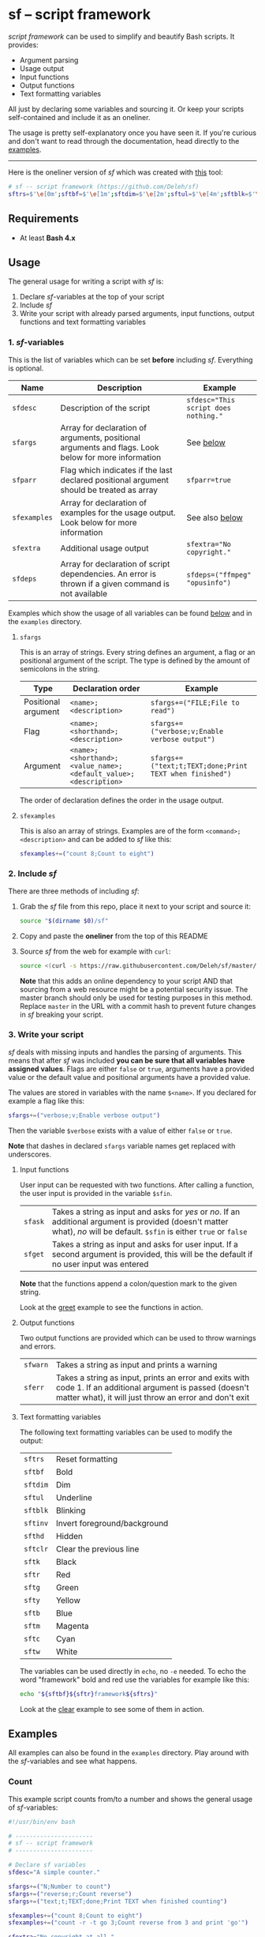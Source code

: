 * sf -- script framework

  [[./images/logo.png]]

  /script framework/ can be used to simplify and beautify Bash scripts.
  It provides:

  - Argument parsing
  - Usage output
  - Input functions
  - Output functions
  - Text formatting variables

  All just by declaring some variables and sourcing it.
  Or keep your scripts self-contained and include it as an oneliner.

  The usage is pretty self-explanatory once you have seen it.
  If you're curious and don't want to read through the documentation, head directly to the [[#examples][examples]].

  -----

  Here is the oneliner version of /sf/ which was created with [[https://github.com/precious/bash_minifier][this]] tool:

  #+begin_src sh
    # sf -- script framework (https://github.com/Deleh/sf)
    sftrs=$'\e[0m';sftbf=$'\e[1m';sftdim=$'\e[2m';sftul=$'\e[4m';sftblk=$'\e[5m';sftinv=$'\e[7m';sfthd=$'\e[8m';sftclr=$'\e[1A\e[K';sftk=$'\e[30m';sftr=$'\e[31m';sftg=$'\e[32m';sfty=$'\e[33m';sftb=$'\e[34m';sftm=$'\e[35m';sftc=$'\e[36m';sftw=$'\e[97m';function sferr { echo "${sftbf}${sftr}ERROR${sftrs} $1";[ -z "$2" ]&&exit 1;};function sfwarn { echo "${sftbf}${sfty}WARNING${sftrs} $1";};function sfask { if [ -n "$2" ];then read -r -p "$1? [${sftbf}y${sftrs}/${sftbf}N${sftrs}] " sfin;[[ "$sfin" =~ n|N|^$ ]]&&sfin=false||sfin=true;else read -r -p "$1? [${sftbf}Y${sftrs}/${sftbf}n${sftrs}] " sfin;[[ "$sfin" =~ y|Y|^$ ]]&&sfin=true||sfin=false;fi;};function sfget { if [ -n "$2" ];then read -r -p "$1 [${sftbf}$2${sftrs}]: " sfin;else read -r -p "$1: " sfin;fi;[ "$sfin" == "" ]&&[ "$2" != "" ]&&sfin="$2";};function _sferr { echo "${sftbf}${sftr}SF PARSE ERROR${sftrs} $1";exit 1;};OLDIFS=$IFS;IFS=";";_sfpargs=();_sfpheads=();_sfpoffset=0;_sfptails=();_sfpusage="";_sfoheads=();_sfooffset=0;_sfotails=();declare -A _sfflags;declare -A _sfargs;sfargs=("${sfargs[@]}" "help;h;Show this help message and exit");for a in "${sfargs[@]}";do _sfsubst=${a//";"};_sfcount="$(((${#a} - ${#_sfsubst})))";if [ "$_sfcount" -eq 1 ];then read -r -a _sfparsearr<<<"${a}";[[ " ${_sfpargs[*]} " =~ " ${_sfparsearr[0]} " ]]&&_sferr "${sftbf}${_sfparsearr[0]}${sftrs} is already set: ${sftbf}${a}${sftrs}";_sfpargs+=("${_sfparsearr[0]}");_sfpusage="$_sfpusage ${_sfparsearr[0]}";_sfphead="${_sfparsearr[0]}";[ "${#_sfphead}" -gt "${_sfpoffset}" ]&&_sfpoffset="${#_sfphead}";_sfpheads+=("$_sfphead");_sfptails+=("${_sfparsearr[1]}");elif [ "$_sfcount" -eq 2 ];then read -r -a _sfparsearr<<<"${a}";[ -n "${_sfflags["--${_sfparsearr[0]}"]}" ]&&_sferr "${sftbf}${_sfparsearr[0]}${sftrs} is already set: ${sftbf}${a}${sftrs}";_sfflags["--${_sfparsearr[0]}"]="${_sfparsearr[0]}";[ -n "${_sfflags["-${_sfparsearr[1]}"]}" ]&&_sferr "${sftbf}${_sfparsearr[1]}${sftrs} is already set: ${sftbf}${a}${sftrs}";_sfflags["-${_sfparsearr[1]}"]="${_sfparsearr[0]}";declare "${_sfparsearr[0]//-/_}"=false;_sfohead="-${_sfparsearr[1]}, --${_sfparsearr[0]}";[ "${#_sfohead}" -gt "${_sfooffset}" ]&&_sfooffset="${#_sfohead}";_sfoheads+=("$_sfohead");_sfotails+=("${_sfparsearr[2]}");elif [ "$_sfcount" -eq 4 ];then read -r -a _sfparsearr<<<"${a}";[ -n "${_sfargs["--${_sfparsearr[0]}"]}" ]&&_sferr "${sftbf}${_sfparsearr[0]}${sftrs} is already set: ${sftbf}${a}${sftrs}";_sfargs["--${_sfparsearr[0]}"]="${_sfparsearr[0]}";[ -n "${_sfargs["-${_sfparsearr[1]}"]}" ]&&_sferr "${sftbf}${_sfparsearr[1]}${sftrs} is already set: ${sftbf}${a}${sftrs}";_sfargs["-${_sfparsearr[1]}"]="${_sfparsearr[0]}";declare "${_sfparsearr[0]//-/_}"="${_sfparsearr[3]}";_sfohead="-${_sfparsearr[1]}, --${_sfparsearr[0]} ${_sfparsearr[2]}";[ "${#_sfohead}" -gt "${_sfooffset}" ]&&_sfooffset="${#_sfohead}";_sfoheads+=("$_sfohead");[ "${_sfparsearr[3]}" != "" ]&&_sfotails+=("${_sfparsearr[4]} (default: ${_sfparsearr[3]})")||_sfotails+=("${_sfparsearr[4]}");else _sferr "Wrong argument declaration: ${sftbf}${a}${sftrs}";fi;done;_sfeheads=();_sfetails=();_sfeoffset=0;for e in "${sfexamples[@]}";do _sfsubst=${e//";"};_sfcount="$(((${#e} - ${#_sfsubst})))";if [ "$_sfcount" -eq 1 ];then read -r -a _sfparsearr<<<"${e}";_sfehead="${_sfparsearr[0]}";[ "${#_sfehead}" -gt "${_sfeoffset}" ]&&_sfeoffset="${#_sfehead}";_sfeheads+=("$_sfehead");_sfetails+=("${_sfparsearr[1]}");else _sferr "Wrong example declaration: ${sftbf}${e}${sftrs}";fi;done;IFS=$OLDIFS;[ "$sfparr" == true ]&&[ "${#_sfpargs[@]}" == 0 ]&&_sferr "At least one positional argument must be used with ${sftbf}sfparr${sftrs}";[ "$sfparr" == true ]&&_sfpusage="${_sfpusage% *} [${_sfpusage##* } ...]";_sfpoffset=$(("_sfpoffset" + 3));_sfooffset=$(("_sfooffset" + 3));_sfeoffset=$(("_sfeoffset" + 3));_sfwidth=$(stty size|cut -d ' ' -f 2);_sfpdesc="";for i in "${!_sfptails[@]}";do _sfptail="${_sfptails[$i]}";if [ "$((${#_sfptail} + _sfpoffset))" -gt "$_sfwidth" ];then _sftmpwidth="$((_sfwidth - _sfpoffset))";_sftmpwidth=$(echo -e "${_sftmpwidth}\n1"|sort -nr|head -n 1);_sfptail=$(echo "$_sfptail"|fold -s -w "$_sftmpwidth");_sfptail="${_sfptail//$' \n'/$'\n;'}";fi;_sfpdesc="${_sfpdesc}  ${_sfpheads[$i]};${_sfptail}\n";done;_sfodesc="";for i in "${!_sfotails[@]}";do _sfotail="${_sfotails[$i]}";if [ "$((${#_sfotail} + _sfooffset))" -gt "$_sfwidth" ];then _sftmpwidth="$((_sfwidth - _sfooffset))";_sftmpwidth=$(echo -e "${_sftmpwidth}\n1"|sort -nr|head -n 1);_sfotail=$(echo "$_sfotail"|fold -s -w "$_sftmpwidth");_sfotail="${_sfotail//$' \n'/$'\n;'}";fi;_sfodesc="${_sfodesc}  ${_sfoheads[$i]};${_sfotail}\n";done;_sfexamples="";for i in "${!_sfetails[@]}";do _sfetail="${_sfetails[$i]}";if [ "$((${#_sfetail} + _sfeoffset))" -gt "$_sfwidth" ];then _sftmpwidth="$((_sfwidth - _sfeoffset))";_sftmpwidth=$(echo -e "${_sftmpwidth}\n1"|sort -nr|head -n 1);_sfetail=$(echo "$_sfetail"|fold -s -w "$_sftmpwidth");_sfetail="${_sfetail//$' \n'/$'\n;'}";fi;_sfexamples="${_sfexamples}  ${_sfeheads[$i]};${_sfetail}\n";done;function _sfusage { echo -n "Usage: $(basename "$0") [OPTIONS]";echo -ne "$_sfpusage";echo;[ -n "${sfdesc}" ]&&echo -e "\n$sfdesc"|fold -s -w "$_sfwidth";if [ "$_sfpdesc" != "" ];then echo -e "\nPOSITIONAL ARGUMENTS";echo -e "$_sfpdesc"|column -s ";" -t;fi;if [ "$_sfodesc" != "" ];then echo -e "\nOPTIONS";echo -e "$_sfodesc"|column -s ";" -t;fi;if [ "$_sfexamples" != "" ];then echo -e "\nEXAMPLES";echo -e "$_sfexamples"|column -s ";" -t;fi;if [ -n "${sfextra}" ];then echo -e "\n$sfextra";fi;exit 0;};for a in "$@";do [ "$a" == "-h" ]||[ "$a" == "--help" ]&&_sfusage;done;for d in "${sfdeps[@]}";do if ! command -v "$d"&>/dev/null;then sferr "Command ${sftbf}${d}${sftrs} not found" 0;_sfdeperr=true;fi;done;[ "$_sfdeperr" == true ]&&exit 1;while(("$#"));do if [ -n "${_sfflags["$1"]}" ];then declare "${_sfflags["$1"]//-/_}"=true;elif [ -n "${_sfargs["$1"]}" ];then if [ -n "$2" ]&&[ "${2:0:1}" != "-" ];then declare "${_sfargs["$1"]//-/_}"="$2";shift;else sferr "Argument for ${sftbf}${1}${sftrs} missing";fi;else if [ "${1:0:1}" == "-" ];then sferr "Unsupported argument/flag: ${sftbf}${1}${sftrs}";else if [ "${#_sfpargs[@]}" != 0 ];then declare "${_sfpargs[0]//-/_}"="$1";[ "$sfparr" == true ]&&_sfplast="${_sfpargs[0]//-/_}"&&_sfparr=("$1");_sfpargs=("${_sfpargs[@]:1}");elif [ "$sfparr" == true ];then _sfparr+=("$1");else sferr "Too many positional arguments";fi;fi;fi;shift;done;[ "$sfparr" == true ]&&[ "${#_sfparr[@]}" -gt 0 ]&&read -r -a "${_sfplast?}"<<<"${_sfparr[@]}";[ "$sfparr" == true ]&&[ "${#_sfpargs[@]}" -gt 0 ]&&unset '_sfpargs[${#_sfpargs[@]}-1]';if [ "${#_sfpargs[@]}" -gt 0 ];then for p in "${_sfpargs[@]}";do sferr "Positional argument ${sftbf}${p}${sftrs} missing" 0;done;exit 1;fi;unset a d e i OLDIFS _sfargs _sfehead _sfeheads _sfeoffset _sferr _sfetails _sfexamples _sfflags _sfodesc _sfohead _sfoheads _sfooffset _sfotails _sfpargs _sfparr _sfpdesc _sfphead _sfpheads _sfplast _sfpoffset _sfptails _sfpusage _sftmpwidth _sfusage _sfwidth
  #+end_src

** Requirements

   - At least *Bash 4.x*

** Usage

   The general usage for writing a script with /sf/ is:

   1. Declare /sf/-variables at the top of your script
   2. Include /sf/
   3. Write your script with already parsed arguments, input functions, output functions and text formatting variables

*** 1. /sf/-variables

    This is the list of variables which can be set *before* including /sf/.
    Everything is optional.

    | Name         | Description                                                                                          | Example                              |
    |--------------+------------------------------------------------------------------------------------------------------+--------------------------------------|
    | =sfdesc=     | Description of the script                                                                            | ~sfdesc="This script does nothing."~ |
    | =sfargs=     | Array for declaration of arguments, positional arguments and flags. Look below for more information  | See [[#sfargs][below]]                            |
    | =sfparr=     | Flag which indicates if the last declared positional argument should be treated as array             | ~sfparr=true~                        |
    | =sfexamples= | Array for declaration of examples for the usage output. Look below for more information              | See also [[#sfexamples][below]]                       |
    | =sfextra=    | Additional usage output                                                                              | ~sfextra="No copyright."~            |
    | =sfdeps=     | Array for declaration of script dependencies. An error is thrown if a given command is not available | ~sfdeps=("ffmpeg" "opusinfo")~       |

    Examples which show the usage of all variables can be found [[#examples][below]] and in the =examples= directory.

**** =sfargs=
     :properties:
     :custom_id: sfargs
     :end:

     This is an array of strings.
     Every string defines an argument, a flag or an positional argument of the script.
     The type is defined by the amount of semicolons in the string.

     | Type                | Declaration order                                               | Example                                                 |
     |---------------------+-----------------------------------------------------------------+---------------------------------------------------------|
     | Positional argument | =<name>;<description>=                                          | ~sfargs+=("FILE;File to read")~                         |
     | Flag                | =<name>;<shorthand>;<description>=                              | ~sfargs+=("verbose;v;Enable verbose output")~           |
     | Argument            | =<name>;<shorthand>;<value_name>;<default_value>;<description>= | ~sfargs+=("text;t;TEXT;done;Print TEXT when finished")~ |

     The order of declaration defines the order in the usage output.

**** =sfexamples=
     :properties:
     :custom_id: sfexamples
     :end:

     This is also an array of strings.
     Examples are of the form =<command>;<description>= and can be added to /sf/ like this:

     #+begin_src sh
       sfexamples+=("count 8;Count to eight")
     #+end_src

*** 2. Include /sf/

    There are three methods of including /sf/:

    1. Grab the /sf/ file from this repo, place it next to your script and source it:
       #+begin_src sh
         source "$(dirname $0)/sf"
       #+end_src

    2. Copy and paste the *oneliner* from the top of this README

    3. Source /sf/ from the web for example with =curl=:
       #+begin_src sh
         source <(curl -s https://raw.githubusercontent.com/Deleh/sf/master/sf)
       #+end_src
       *Note* that this adds an online dependency to your script AND that sourcing from a web resource might be a potential security issue.
       The master branch should only be used for testing purposes in this method.
       Replace =master= in the URL with a commit hash to prevent future changes in /sf/ breaking your script.

*** 3. Write your script

    /sf/ deals with missing inputs and handles the parsing of arguments.
    This means that after /sf/ was included *you can be sure that all variables have assigned values*.
    Flags are either =false= or =true=, arguments have a provided value or the default value and positional arguments have a provided value.

    The values are stored in variables with the name =$<name>=.
    If you declared for example a flag like this:

    #+begin_src sh
      sfargs+=("verbose;v;Enable verbose output")
    #+end_src

    Then the variable =$verbose= exists with a value of either =false= or =true=.

    *Note* that dashes in declared =sfargs= variable names get replaced with underscores.

**** Input functions

     User input can be requested with two functions.
     After calling a function, the user input is provided in the variable =$sfin=.

     | =sfask= | Takes a string as input and asks for /yes/ or /no/. If an additional argument is provided (doesn't matter what), /no/ will be default. =$sfin= is either =true= or =false= |
     | =sfget= | Takes a string as input and asks for user input. If a second argument is provided, this will be the default if no user input was entered                                   |

     *Note* that the functions append a colon/question mark to the given string.

     Look at the [[#greet][greet]] example to see the functions in action.

**** Output functions

     Two output functions are provided which can be used to throw warnings and errors.

     | =sfwarn= | Takes a string as input and prints a warning                                                                                                                          |
     | =sferr=  | Takes a string as input, prints an error and exits with code 1. If an additional argument is passed (doesn't matter what), it will just throw an error and don't exit |

**** Text formatting variables

     The following text formatting variables can be used to modify the output:

     | =sftrs=    | Reset formatting             |
     | =sftbf=    | Bold                         |
     | =sftdim=   | Dim                          |
     | =sftul=    | Underline                    |
     | =sftblk=   | Blinking                     |
     | =sftinv=   | Invert foreground/background |
     | =sfthd=    | Hidden                       |
     | =sftclr=   | Clear the previous line      |
     | =sftk=     | Black                        |
     | =sftr=     | Red                          |
     | =sftg=     | Green                        |
     | =sfty=     | Yellow                       |
     | =sftb=     | Blue                         |
     | =sftm=     | Magenta                      |
     | =sftc=     | Cyan                         |
     | =sftw=     | White                        |

     The variables can be used directly in =echo=, no =-e= needed.
     To echo the word "framework" bold and red use the variables for example like this:

     #+begin_src sh
       echo "${sftbf}${sftr}framework${sftrs}"
     #+end_src

     Look at the [[#clear][clear]] example to see some of them in action.

** Examples
   :properties:
   :custom_id: examples
   :end:

   All examples can also be found in the =examples= directory.
   Play around with the /sf/-variables and see what happens.

*** Count

    This example script counts from/to a number and shows the general usage of /sf/-variables:

    #+begin_src sh
      #!/usr/bin/env bash

      # ----------------------
      # sf -- script framework
      # ----------------------

      # Declare sf variables
      sfdesc="A simple counter."

      sfargs+=("N;Number to count")
      sfargs+=("reverse;r;Count reverse")
      sfargs+=("text;t;TEXT;done;Print TEXT when finished counting")

      sfexamples+=("count 8;Count to eight")
      sfexamples+=("count -r -t go 3;Count reverse from 3 and print 'go'")

      sfextra="No copyright at all."

      # Include sf, this could be replaced with a long oneliner
      source "$(dirname $0)/sf"

      # ----------------------
      # Actual script
      # ----------------------

      if [ "$N" -gt 10 ]; then                    # Use parsed positional argument
          sferr "I can only count to/from 10"     # Throw an error and exit
      fi

      counter="$N"                                # Use parsed positional argument
      echo -n "$sftbf"                            # Print everyting from here bold
      while [ "$counter" -gt 0 ]; do
          if [ "$reverse" == true ]; then         # Use parsed flag
              echo "  $counter"
          else
              echo "  $(expr $N - $counter + 1)"  # Use parsed positional argument
          fi
          counter=$(expr $counter - 1)
          sleep 1
      done
      echo -n "$sftrs"                            # Reset text formatting
      echo "  $text"                              # Use parsed argument
    #+end_src

    The usage output of the script is:

    #+begin_example
      Usage: count [OPTIONS] N

      A simple counter.

      POSITIONAL ARGUMENTS
        N  Number to count

      OPTIONS
        -r, --reverse    Count reverse
        -t, --text TEXT  Print TEXT when finished counting (default: done)
        -h, --help       Show this help message and exit

      EXAMPLES
        count 8           Count to eight
        count -r -t go 3  Count reverse from 3 and print 'go'

      No copyright at all.
    #+end_example

    An example call looks like this:

    #+begin_example
      $ ./count -r -t go 3
        3
        2
        1
        go
    #+end_example

*** Clear
    :properties:
    :custom_id: clear
    :end:

    This script shows the usage of color formatting variables and =$sftclr=:

    #+begin_src sh
      #!/usr/bin/env bash

      # ----------------------
      # sf -- script framework
      # ----------------------

      # Declare sf variables
      sfdesc="Show the usage of color variables and \$sftclr."

      # Include sf, this could be replaced with a long oneliner
      source "$(dirname $0)/sf"

      # ----------------------
      # Actual script
      # ----------------------

      echo -n "${sftbf}"                                                # Output everything from here bold
      echo "${sftr}These"                                               # Red
      sleep 0.5
      echo "${sftm}lines"                                               # Magenta
      sleep 0.5
      echo "${sftb}will"                                                # Blue
      sleep 0.5
      echo "${sftc}delete"                                              # Cyan
      sleep 0.5
      echo "${sftg}themselves"                                          # Green
      sleep 1
      echo "${sfty}now!"                                                # Yellow
      sleep 0.5
      echo -n "${sftclr}${sftclr}${sftclr}${sftclr}${sftclr}${sftclr}"  # Clear six lines
      echo "${sftblk}${sftr}T${sftm}a${sftb}d${sftc}a${sftg}a${sfty}!"  # Blinking colorful
      echo -n "${sftrs}"                                                # Reset text formatting
    #+end_src

    The produced usage is:

    #+begin_example
      Usage: clear [OPTIONS]

      Show the usage of color variables and $sftclr.

      OPTIONS
        -h, --help  Show this help message and exit
    #+end_example

    The execution results in this:

    #+begin_example
      $ ./clear
      Tadaa!
    #+end_example

*** Add

    This script adds numbers and shows the usage of =sfparr=:

    #+begin_src sh
      #!/usr/bin/env bash

      # ----------------------
      # sf -- script framework
      # ----------------------

      # Declare sf variables
      sfdesc="Calculate the sum of multiple numbers."

      sfargs+=("NUMBERS;Numbers which will be added")
      sfargs+=("verbose;v;Enable verbose output")

      sfparr=true  # Treat the last declared positional argument as array

      # Include sf, this could be replaced with a long oneliner
      source "$(dirname $0)/sf"

      # ----------------------
      # Actual script
      # ----------------------

      sum=0

      for n in "${NUMBERS[@]}"; do         # Use parsed positional argument array
          if [ "$verbose" == true ]; then  # Use parsed flag
              echo -n "$sum + $n = "
          fi
          sum="$(expr $sum + $n)"
          if [ "$verbose" == true ]; then  # Use parsed flag
              echo "$sftbf$sum$sftrs"      # Use text formatting variables
          fi
      done

      echo "The sum is: $sftbf$sum$sftrs"  # Use text formatting variables
    #+end_src

    And here is the produced usage:

    #+begin_example
      Usage: add [OPTIONS] [NUMBERS ...]

      Calculate the sum of multiple numbers.

      POSITIONAL ARGUMENTS
        NUMBERS  Numbers which will be added

      OPTIONS
        -v, --verbose  Enable verbose output
        -h, --help     Show this help message and exit
    #+end_example

    An example call looks like this:

    #+begin_example
      $ ./add -v 1 2 3 4 5
      0 + 1 = 1
      1 + 2 = 3
      3 + 3 = 6
      6 + 4 = 10
      10 + 5 = 15
      The sum is: 15
    #+end_example

*** Greet
    :properties:
    :custom_id: greet
    :end:

    This example greets a user and asks for the age.
    It shows the usage of input functions:

    #+begin_src sh
      #!/usr/bin/env bash

      # ----------------------
      # sf -- script framework
      # ----------------------

      # Declare sf variables
      sfdesc="Greet a person."

      sfargs+=("pretty-useless-flag;p;This is a pretty useless flag which is only used to show correct linebreaks of the usage. Change your terminal size and let this print again to see how the output adapts to your window")
      sfargs+=("ask-for-lastname;l;Ask for lastname")

      # Include sf, this could be replaced with a long oneliner
      source "$(dirname $0)/sf"

      # ----------------------
      # Actual script
      # ----------------------

      sfget "Enter your name"                        # Get input
      echo "Hello ${sfin}!"                          # Use input

      if [ "$ask_for_lastname" == true ]; then       # Use variable with underscores instead of dashes
          sfget "Enter your lastname"                # Get input
          echo "Ah I see, your lastname is ${sfin}"  # Use input
      fi

      sfask "Do you want to tell me your age"        # Ask for YES/no
      if [ "$sfin" == true ]; then                   # Use answer
          sfget "Enter your Age" "80"                # Get input with default value
          sfask "Is $sfin really your age" "no"      # Use input and ask for yes/NO
          if [ "$sfin" == true ]; then               # Use answer
              echo "Great!"
          else
              echo "I knew it!"
          fi
      fi
    #+end_src

    The produced usage:

    #+begin_example
      Usage: greet [OPTIONS]

      Greet a person.

      OPTIONS
        -p, --pretty-useless-flag  This is a pretty useless flag which is only used to
                                   show correct linebreaks of the usage. Change your
                                   terminal size and let this print again to see how
                                   the output adapts to your window
        -l, --ask-for-lastname     Ask for lastname
        -h, --help                 Show this help message and exit
    #+end_example

    An example call looks like this:

    #+begin_example
      $ ./greet
      Enter your name: Jane
      Hello Jane!
      Do you want to tell me your age? [Y/n]
      Enter your Age [80]: 75
      Is 75 really your age? [y/N] y
      Great!
    #+end_example

*** Throw

    This example shows the usage of =sfdeps=:

    #+begin_src sh
      #!/usr/bin/env bash

      # ----------------------
      # sf -- script framework
      # ----------------------

      # Declare sf variables
      sfdesc="A script that shows the usage of 'sfdeps'. It should always throw an error."

      sfdeps=("source" "nonexistent" "alsononexistent" "echo")

      # Include sf, this could be replaced with a long oneliner
      source "$(dirname $0)/sf"

      # ----------------------
      # Actual script
      # ----------------------

      echo "If you see this, the commands 'source', 'nonexistent', 'alsononexistent' and 'echo' are available."
    #+end_src

    The usage output:

    #+begin_example
      Usage: throw [OPTIONS]

      A script that shows the usage of 'sfdeps'. It should always throw an error.

      OPTIONS
        -h, --help  Show this help message and exit
    #+end_example

    And the execution:

    #+begin_example
      $ ./throw
      ERROR Command nonexistent not found
      ERROR Command alsononexistent not found
    #+end_example
